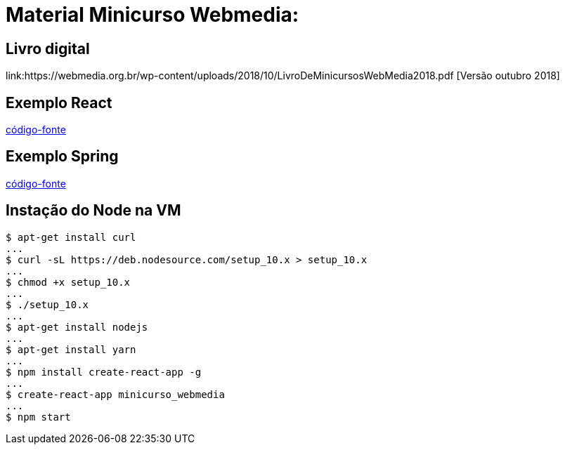 = Material Minicurso Webmedia: 

== Livro digital
link:https://webmedia.org.br/wp-content/uploads/2018/10/LivroDeMinicursosWebMedia2018.pdf [Versão outubro 2018]
[indent=0]

== Exemplo React
link:https://github.com/limatheusm/minicurso-webmedia-react[código-fonte]
[indent=0]

== Exemplo Spring
link:https://github.com/claudiomarpda/spring-boot-tutorial[código-fonte]
[indent=0]

== Instação do Node na VM
[ident=0]
----
$ apt-get install curl
...
$ curl -sL https://deb.nodesource.com/setup_10.x > setup_10.x
...
$ chmod +x setup_10.x
...
$ ./setup_10.x
...
$ apt-get install nodejs
...
$ apt-get install yarn
...
$ npm install create-react-app -g
...
$ create-react-app minicurso_webmedia
...
$ npm start

----

